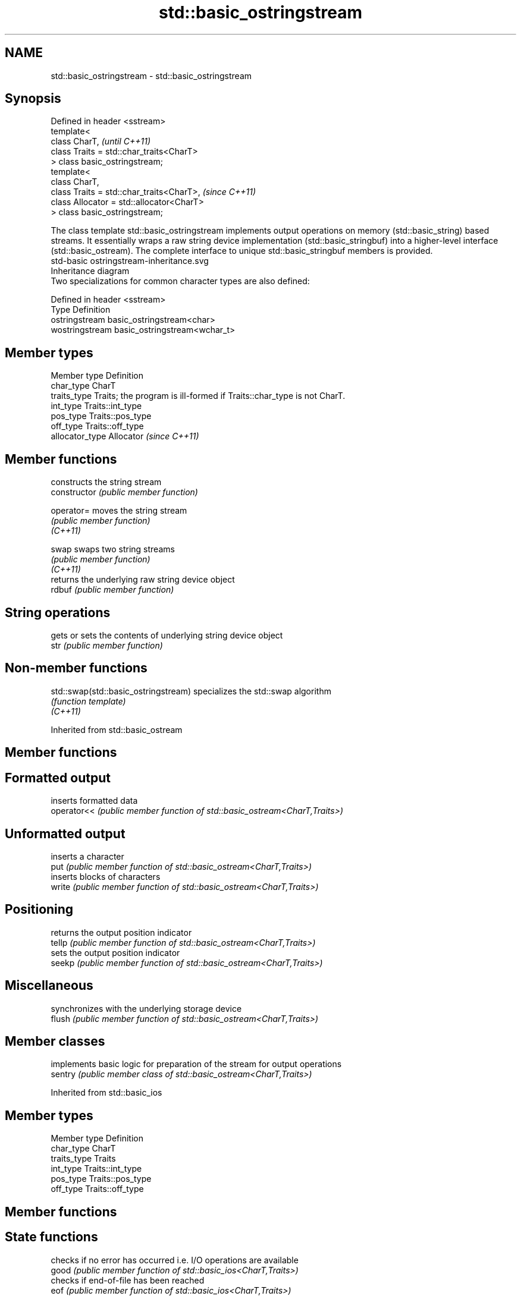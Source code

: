 .TH std::basic_ostringstream 3 "2020.03.24" "http://cppreference.com" "C++ Standard Libary"
.SH NAME
std::basic_ostringstream \- std::basic_ostringstream

.SH Synopsis

  Defined in header <sstream>
  template<
  class CharT,                             \fI(until C++11)\fP
  class Traits = std::char_traits<CharT>
  > class basic_ostringstream;
  template<
  class CharT,
  class Traits = std::char_traits<CharT>,  \fI(since C++11)\fP
  class Allocator = std::allocator<CharT>
  > class basic_ostringstream;

  The class template std::basic_ostringstream implements output operations on memory (std::basic_string) based streams. It essentially wraps a raw string device implementation (std::basic_stringbuf) into a higher-level interface (std::basic_ostream). The complete interface to unique std::basic_stringbuf members is provided.
   std-basic ostringstream-inheritance.svg
  Inheritance diagram
  Two specializations for common character types are also defined:

  Defined in header <sstream>
  Type           Definition
  ostringstream  basic_ostringstream<char>
  wostringstream basic_ostringstream<wchar_t>


.SH Member types


  Member type    Definition
  char_type      CharT
  traits_type    Traits; the program is ill-formed if Traits::char_type is not CharT.
  int_type       Traits::int_type
  pos_type       Traits::pos_type
  off_type       Traits::off_type
  allocator_type Allocator \fI(since C++11)\fP


.SH Member functions


                constructs the string stream
  constructor   \fI(public member function)\fP

  operator=     moves the string stream
                \fI(public member function)\fP
  \fI(C++11)\fP

  swap          swaps two string streams
                \fI(public member function)\fP
  \fI(C++11)\fP
                returns the underlying raw string device object
  rdbuf         \fI(public member function)\fP

.SH String operations

                gets or sets the contents of underlying string device object
  str           \fI(public member function)\fP


.SH Non-member functions



  std::swap(std::basic_ostringstream) specializes the std::swap algorithm
                                      \fI(function template)\fP
  \fI(C++11)\fP


  Inherited from std::basic_ostream


.SH Member functions



.SH Formatted output

             inserts formatted data
  operator<< \fI(public member function of std::basic_ostream<CharT,Traits>)\fP

.SH Unformatted output

             inserts a character
  put        \fI(public member function of std::basic_ostream<CharT,Traits>)\fP
             inserts blocks of characters
  write      \fI(public member function of std::basic_ostream<CharT,Traits>)\fP

.SH Positioning

             returns the output position indicator
  tellp      \fI(public member function of std::basic_ostream<CharT,Traits>)\fP
             sets the output position indicator
  seekp      \fI(public member function of std::basic_ostream<CharT,Traits>)\fP

.SH Miscellaneous

             synchronizes with the underlying storage device
  flush      \fI(public member function of std::basic_ostream<CharT,Traits>)\fP


.SH Member classes


         implements basic logic for preparation of the stream for output operations
  sentry \fI(public member class of std::basic_ostream<CharT,Traits>)\fP


  Inherited from std::basic_ios


.SH Member types


  Member type Definition
  char_type   CharT
  traits_type Traits
  int_type    Traits::int_type
  pos_type    Traits::pos_type
  off_type    Traits::off_type


.SH Member functions



.SH State functions

                 checks if no error has occurred i.e. I/O operations are available
  good           \fI(public member function of std::basic_ios<CharT,Traits>)\fP
                 checks if end-of-file has been reached
  eof            \fI(public member function of std::basic_ios<CharT,Traits>)\fP
                 checks if an error has occurred
  fail           \fI(public member function of std::basic_ios<CharT,Traits>)\fP
                 checks if a non-recoverable error has occurred
  bad            \fI(public member function of std::basic_ios<CharT,Traits>)\fP
                 checks if an error has occurred (synonym of fail())
  operator!      \fI(public member function of std::basic_ios<CharT,Traits>)\fP

  operator_void*
  operator_bool  checks if no error has occurred (synonym of !fail())
                 \fI(public member function of std::basic_ios<CharT,Traits>)\fP
  \fI(until C++11)\fP
  \fI(since C++11)\fP
                 returns state flags
  rdstate        \fI(public member function of std::basic_ios<CharT,Traits>)\fP
                 sets state flags
  setstate       \fI(public member function of std::basic_ios<CharT,Traits>)\fP
                 modifies state flags
  clear          \fI(public member function of std::basic_ios<CharT,Traits>)\fP

.SH Formatting

                 copies formatting information
  copyfmt        \fI(public member function of std::basic_ios<CharT,Traits>)\fP
                 manages the fill character
  fill           \fI(public member function of std::basic_ios<CharT,Traits>)\fP

.SH Miscellaneous

                 manages exception mask
  exceptions     \fI(public member function of std::basic_ios<CharT,Traits>)\fP
                 sets the locale
  imbue          \fI(public member function of std::basic_ios<CharT,Traits>)\fP
                 manages associated stream buffer
  rdbuf          \fI(public member function of std::basic_ios<CharT,Traits>)\fP
                 manages tied stream
  tie            \fI(public member function of std::basic_ios<CharT,Traits>)\fP
                 narrows characters
  narrow         \fI(public member function of std::basic_ios<CharT,Traits>)\fP
                 widens characters
  widen          \fI(public member function of std::basic_ios<CharT,Traits>)\fP


  Inherited from std::ios_base


.SH Member functions



.SH Formatting

                    manages format flags
  flags             \fI(public member function of std::ios_base)\fP
                    sets specific format flag
  setf              \fI(public member function of std::ios_base)\fP
                    clears specific format flag
  unsetf            \fI(public member function of std::ios_base)\fP
                    manages decimal precision of floating point operations
  precision         \fI(public member function of std::ios_base)\fP
                    manages field width
  width             \fI(public member function of std::ios_base)\fP

.SH Locales

                    sets locale
  imbue             \fI(public member function of std::ios_base)\fP
                    returns current locale
  getloc            \fI(public member function of std::ios_base)\fP

.SH Internal extensible array


  xalloc            returns a program-wide unique integer that is safe to use as index to pword() and iword()
                    \fI(public static member function of std::ios_base)\fP
  \fB[static]\fP
                    resizes the private storage if necessary and access to the long element at the given index
  iword             \fI(public member function of std::ios_base)\fP
                    resizes the private storage if necessary and access to the void* element at the given index
  pword             \fI(public member function of std::ios_base)\fP

.SH Miscellaneous

                    registers event callback function
  register_callback \fI(public member function of std::ios_base)\fP

  sync_with_stdio   sets whether C++ and C IO libraries are interoperable
                    \fI(public static member function of std::ios_base)\fP
  \fB[static]\fP

.SH Member classes

                    stream exception
  failure           \fI(public member class of std::ios_base)\fP
                    initializes standard stream objects
  Init              \fI(public member class of std::ios_base)\fP



.SH Member types and constants

  Type           Explanation
                 stream open mode type
                 The following constants are also defined:

                 Constant Explanation
                 app      seek to the end of stream before each write
                 binary   open in binary_mode
  openmode       in       open for reading
                 out      open for writing
                 trunc    discard the contents of the stream when opening
                 ate      seek to the end of stream immediately after open


                 \fI(typedef)\fP
                 formatting flags type
                 The following constants are also defined:

                 Constant    Explanation
                 dec         use decimal base for integer I/O: see std::dec
                 oct         use octal base for integer I/O: see std::oct
                 hex         use hexadecimal base for integer I/O: see std::hex
                 basefield   dec|oct|hex. Useful for masking operations
                 left        left adjustment (adds fill characters to the right): see std::left
                 right       right adjustment (adds fill characters to the left): see std::right
                 internal    internal adjustment (adds fill characters to the internal designated point): see std::internal
                 adjustfield left|right|internal. Useful for masking operations
                 scientific  generate floating point types using scientific notation, or hex notation if combined with fixed: see std::scientific
  fmtflags       fixed       generate floating point types using fixed notation, or hex notation if combined with scientific: see std::fixed
                 floatfield  scientific|fixed. Useful for masking operations
                 boolalpha   insert and extract bool type in alphanumeric format: see std::boolalpha
                 showbase    generate a prefix indicating the numeric base for integer output, require the currency indicator in monetary I/O: see std::showbase
                 showpoint   generate a decimal-point character unconditionally for floating-point number output: see std::showpoint
                 showpos     generate a + character for non-negative numeric output: see std::showpos
                 skipws      skip leading whitespace before certain input operations: see std::skipws
                 unitbuf     flush the output after each output operation: see std::unitbuf
                 uppercase   replace certain lowercase letters with their uppercase
                             equivalents in certain output operations: see std::uppercase


                 \fI(typedef)\fP
                 state of the stream type
                 The following constants are also defined:

                 Constant Explanation
                 goodbit  no error
  iostate        badbit   irrecoverable stream error
                 failbit  input/output operation failed (formatting or extraction error)
                 eofbit   associated input sequence has reached end-of-file


                 \fI(typedef)\fP
                 seeking direction type
                 The following constants are also defined:

                 Constant Explanation
                 beg      the beginning of a stream
  seekdir        end      the ending of a stream
                 cur      the current position of stream position indicator


                 \fI(typedef)\fP
                 specifies event type
  event          \fI(enum)\fP
                 callback function type
  event_callback \fI(typedef)\fP





